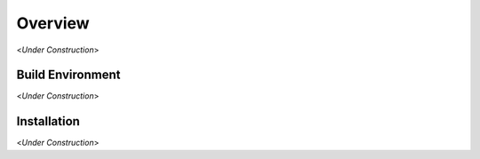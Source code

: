 .. _chapter-overview:

========
Overview
========

<*Under Construction*>

.. _section-overview-buildenvironment:

Build Environment
^^^^^^^^^^^^^^^^^

<*Under Construction*>

.. _section-overview-installation:

Installation
^^^^^^^^^^^^

<*Under Construction*>
